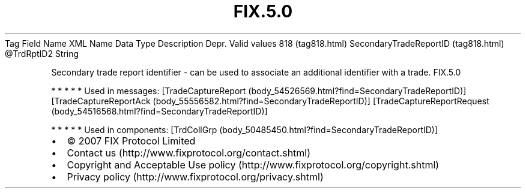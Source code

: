 .TH FIX.5.0 "" "" "Tag #818"
Tag
Field Name
XML Name
Data Type
Description
Depr.
Valid values
818 (tag818.html)
SecondaryTradeReportID (tag818.html)
\@TrdRptID2
String
.PP
Secondary trade report identifier - can be used to associate an
additional identifier with a trade.
FIX.5.0
.PP
   *   *   *   *   *
Used in messages:
[TradeCaptureReport (body_54526569.html?find=SecondaryTradeReportID)]
[TradeCaptureReportAck (body_55556582.html?find=SecondaryTradeReportID)]
[TradeCaptureReportRequest (body_54516568.html?find=SecondaryTradeReportID)]
.PP
   *   *   *   *   *
Used in components:
[TrdCollGrp (body_50485450.html?find=SecondaryTradeReportID)]

.PD 0
.P
.PD

.PP
.PP
.IP \[bu] 2
© 2007 FIX Protocol Limited
.IP \[bu] 2
Contact us (http://www.fixprotocol.org/contact.shtml)
.IP \[bu] 2
Copyright and Acceptable Use policy (http://www.fixprotocol.org/copyright.shtml)
.IP \[bu] 2
Privacy policy (http://www.fixprotocol.org/privacy.shtml)
